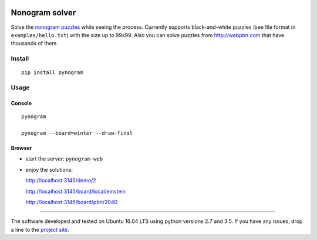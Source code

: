 |Build Status| |Coverage Status|


Nonogram solver
===============

Solve the `nonogram puzzles`_ while seeing the process.
Currently supports black-and-white puzzles
(see file format in ``examples/hello.txt``)
with the size up to 99x99. Also you can solve puzzles
from http://webpbn.com that have thousands of them.

Install
-------

::

    pip install pynogram

Usage
-----

Console
~~~~~~~

::

    pynogram

    pynogram --board=winter --draw-final

Browser
~~~~~~~

-  start the server: ``pynogram-web``

-  enjoy the solutions:

   http://localhost:3145/demo/2

   http://localhost:3145/board/local/einstein

   http://localhost:3145/board/pbn/2040


.. |Build Status| image:: https://img.shields.io/travis/tsionyx/pynogram.svg
    :target: https://travis-ci.org/tsionyx/pynogram
.. |Coverage Status| image:: https://img.shields.io/coveralls/github/tsionyx/pynogram.svg
    :target: https://coveralls.io/github/tsionyx/pynogram

.. _nonogram puzzles: https://en.wikipedia.org/wiki/Nonogram


-----

The software developed and tested on Ubuntu 16.04 LTS using python versions 2.7 and 3.5.
If you have any issues, drop a line to the
`project site <https://github.com/tsionyx/pynogram/issues>`_.
